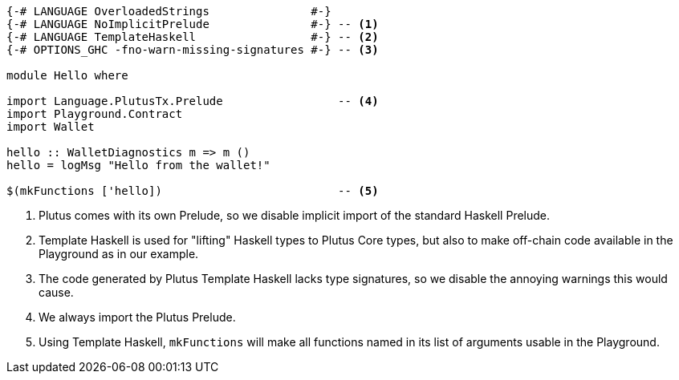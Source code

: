 [source,haskell]
----
{-# LANGUAGE OverloadedStrings               #-}
{-# LANGUAGE NoImplicitPrelude               #-} -- <1>
{-# LANGUAGE TemplateHaskell                 #-} -- <2>
{-# OPTIONS_GHC -fno-warn-missing-signatures #-} -- <3>

module Hello where

import Language.PlutusTx.Prelude                 -- <4>
import Playground.Contract
import Wallet

hello :: WalletDiagnostics m => m ()
hello = logMsg "Hello from the wallet!"

$(mkFunctions ['hello])                          -- <5>
----

<1> Plutus comes with its own Prelude, so we disable implicit
import of the standard Haskell Prelude.

<2> Template Haskell is used for "lifting" Haskell types to
Plutus Core types, but also to make off-chain code available
in the Playground as in our example.

<3> The code generated by Plutus Template Haskell lacks type
signatures, so we disable the annoying warnings this would cause.

<4> We always import the Plutus Prelude.

<5> Using Template Haskell, `mkFunctions` will make all functions
named in its list of arguments usable in the Playground.
